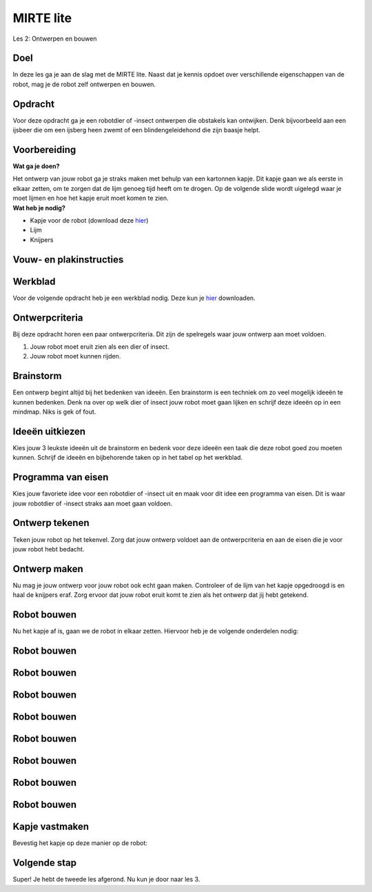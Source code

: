 **MIRTE** lite 
==========================

Les 2: Ontwerpen en bouwen

.. revealjs-section::
   :data-background-image: _static/media/mirte-lite/mirte-lite-les1/MIRTE-ingekleurd-op-lijn.png


**Doel**
--------------------
.. container:: smaller70

   In deze les ga je aan de slag met de MIRTE lite. Naast dat je kennis opdoet over verschillende eigenschappen van de robot, mag je de robot zelf ontwerpen en bouwen.
   

**Opdracht**
--------------------

.. container:: smaller70
      
   Voor deze opdracht ga je een robotdier of -insect ontwerpen die obstakels kan ontwijken. Denk bijvoorbeeld aan een ijsbeer die om een ijsberg heen zwemt of een blindengeleidehond die zijn baasje helpt.

.. raw:: html

    <!DOCTYPE html>
    <html>
    <head>
    <style>

    .column {
    flex: 1;
    padding: 10px;
    }

    .row {
    display: flex;
    justify-content: center;
    }
    </style>
    </head>
    <body>

    <div class="row">
    <div class="column">
    <img src="_static/media/mirte-lite/mirte-lite-les2/eva-blue-wmdVFw9ubKs-unsplash.jpg" style="width:auto; height:200px;">
    <div style="clear: both;"></div>
    
    <div class="smaller30">Foto door Eva Blue via Unsplash</div>

    </div>

    <div class="column">
    <img src="_static/media/mirte-lite/mirte-lite-les2/matt-seymour-dQqO28G0kE4-unsplash.jpg" style="width:auto; height:200px;">
    <div style="clear: both;"></div>

    <div class="smaller30">Foto door Matt Seymour via Unsplash</div>

    </div>

    </body>



**Voorbereiding**
--------------------
    
.. container:: flex-container

   .. container:: half smaller50
    
        **Wat ga je doen?**
        
        Het ontwerp van jouw robot ga je straks maken met behulp van een kartonnen kapje. Dit kapje gaan we als eerste in elkaar zetten, om te zorgen dat de lijm genoeg tijd heeft om te drogen. Op de volgende slide wordt uigelegd waar je moet lijmen en hoe het kapje eruit moet komen te zien.

   .. container:: half smaller50

        **Wat heb je nodig?**

        - Kapje voor de robot (download deze `hier <_static/media/mirte-lite/mirte-lite-les2/placeholder.pdf>`_)
        - Lijm
        - Knijpers


**Vouw- en plakinstructies**
--------------------


**Werkblad**
--------------------

.. container:: smaller70

   Voor de volgende opdracht heb je een werkblad nodig. Deze kun je `hier <_static/media/mirte-lite/mirte-lite-les2/Robot-ontwerp.pdf>`_ downloaden. 


**Ontwerpcriteria**
--------------------

.. container:: smaller70
      
      Bij deze opdracht horen een paar ontwerpcriteria. Dit zijn de spelregels waar jouw ontwerp aan moet voldoen. 

      #. Jouw robot moet eruit zien als een dier of insect.
      #. Jouw robot moet kunnen rijden.


.. raw:: html
   
   <div class="popup">
        <img src="_static/media/mirte-lite/mirte-lite-les1/information-icon_1.png" style="width:auto; height:50px;">
        <span class="popuptext smaller40">Sommige dieren of insecten kunnen vliegen of hebben vleugels. Natuurlijk mag je jouw robot wel versieren als zo een soort dier of insect, maar houdt er rekening mee dat de robot zelf niet kan vliegen. De robot die gebruikt zal worden voor deze opdracht heeft 3 wielen waar die zich mee voortbeweegt. </span>
        </div>


**Brainstorm**
--------------------

.. container:: smaller70

   Een ontwerp begint altijd bij het bedenken van ideeën. Een brainstorm is een techniek om zo veel mogelijk ideeën te kunnen bedenken. Denk na over op welk dier of insect jouw robot moet gaan lijken en schrijf deze ideeën op in een mindmap. Niks is gek of fout. 

.. image:: _static/media/mirte-lite/mirte-lite-les2/mindmap-voorbeeld.png
   :width: 450px


**Ideeën uitkiezen**
--------------------

.. container:: smaller70

   Kies jouw 3 leukste ideeën uit de brainstorm en bedenk voor deze ideeën een taak die deze robot goed zou moeten kunnen. Schrijf de ideeën en bijbehorende taken op in het tabel op het werkblad.

.. image:: _static/media/mirte-lite/mirte-lite-les2/taak-tabel-voorbeeld.png
   :width: 800px


**Programma van eisen**
--------------------

.. container:: smaller70

   Kies jouw favoriete idee voor een robotdier of -insect uit en maak voor dit idee een programma van eisen. Dit is waar jouw robotdier of -insect straks aan moet gaan voldoen.

.. image:: _static/media/mirte-lite/mirte-lite-les2/eisen-tabel-voorbeeld.png
   :width: 800px


**Ontwerp tekenen**
--------------------

.. container:: smaller70

   Teken jouw robot op het tekenvel. Zorg dat jouw ontwerp voldoet aan de ontwerpcriteria en aan de eisen die je voor jouw robot hebt bedacht. 


**Ontwerp maken**
--------------------

.. container:: smaller70

   Nu mag je jouw ontwerp voor jouw robot ook echt gaan maken. Controleer of de lijm van het kapje opgedroogd is en haal de knijpers eraf. Zorg ervoor dat jouw robot eruit komt te zien als het ontwerp dat jij hebt getekend.


**Robot bouwen**
--------------------

.. container:: smaller70

   Nu het kapje af is, gaan we de robot in elkaar zetten. Hiervoor heb je de volgende onderdelen nodig:

.. raw:: html

    <!DOCTYPE html>
    <html>
    <head>
    <style>

    .column {
    flex: 1;
    padding: 10px;
    }

    .row {
    display: flex;
    justify-content: center;
    }
    </style>
    </head>
    <body>

    <div class="row">
    <div class="column">
    <img src="_static/media/mirte-lite/mirte-lite-les2/frame.png" style="width:auto; height:110px;">
    <div style="clear: both;"></div>
    
    <div class="smaller40">frame (9 onderdelen)</div>

    </div>

    <div class="column">
    <img src="_static/media/mirte-lite/mirte-lite-les2/schroeven_moeren.png" style="width:auto; height:110px;">
    <div style="clear: both;"></div>
    
    <div class="smaller40">4 schroeven & moeren</div>

    </div>

    <div class="column">
    <img src="_static/media/mirte-lite/mirte-lite-les2/batterijhouder.png" style="width:auto; height:110px;">
    <div style="clear: both;"></div>

    <div class="smaller40">batterijhouder & 3 AA-batterijen</div>

    </div>

    <div class="column">
    <img src="_static/media/mirte-lite/mirte-lite-les2/breadboard.png" style="width:auto; height:110px;">
    <div style="clear: both;"></div>

    <div class="smaller40">breadboard</div>
    
    </div>

    <div class="column">
    <img src="_static/media/mirte-lite/mirte-lite-les2/motor_driver.png" style="width:auto; height:110px;">
    <div style="clear: both;"></div>

    <div class="smaller40">motor driver</div>
    
    </div>

    </body>

    <head>
    <style>

    .column {
    flex: 1;
    padding: 10px;
    }

    .row {
    display: flex;
    justify-content: center;
    }
    </style>
    </head>
    <body>

    <div class="row">
    <div class="column">
    <img src="_static/media/mirte-lite/mirte-lite-les2/obstakelsensoren.png" style="width:auto; height:110px;">
    <div style="clear: both;"></div>

    <div class="smaller40">2 obstakel sensoren</div>

    </div>

    <div class="column">
    <img src="_static/media/mirte-lite/mirte-lite-les2/motoren.png" style="width:auto; height:110px;">
    <div style="clear: both;"></div>

    <div class="smaller40">2 motoren</div>

    </div>

    <div class="column">
    <img src="_static/media/mirte-lite/mirte-lite-les2/wielen_kogelwiel.png" style="width:auto; height:110px;">
    <div style="clear: both;"></div>

    <div class="smaller40">2 wielen + 1 kogelwiel</div>

    </div>

    <div class="column">
    <img src="_static/media/mirte-lite/mirte-lite-les2/schroevendraaier.png" style="width:auto; height:110px;">
    <div style="clear: both;"></div>

    <div class="smaller40">schroevendraaier</div>

    </div>

    </body>
    </html>


**Robot bouwen**
--------------------

.. raw:: html

    <!DOCTYPE html>
    <html>
    <head>
    <style>

    .column {
    flex: 1;
    padding: 10px;
    }

    .row {
    display: flex;
    justify-content: center;
    }
    </style>
    </head>
    <body>

    <div class="row">
    <div class="column">
    <img src="_static/media/mirte-lite/mirte-lite-les2/tutorial/0_step1.png" style="width:auto; height:320px;">
    <div style="clear: both;"></div>
    
    <div class="smaller50">stap 1</div>

    </div>

    <div class="column">
    <img src="_static/media/mirte-lite/mirte-lite-les2/tutorial/1_step1.png" style="width:auto; height:320px;">
    <div style="clear: both;"></div>
    
    <div class="smaller50">stap 2</div>

    </div>

    <div class="column">
    <img src="_static/media/mirte-lite/mirte-lite-les2/tutorial/1_step2.png" style="width:auto; height:320px;">
    <div style="clear: both;"></div>

    <div class="smaller50">stap 3</div>

    </div>

    </body>


**Robot bouwen**
--------------------

.. raw:: html

    <!DOCTYPE html>
    <html>
    <head>
    <style>

    .column {
    flex: 1;
    padding: 10px;
    }

    .row {
    display: flex;
    justify-content: center;
    }
    </style>
    </head>
    <body>

    <div class="row">
    <div class="column">
    <img src="_static/media/mirte-lite/mirte-lite-les2/tutorial/1_step4.png" style="width:auto; height:320px;">
    <div style="clear: both;"></div>
    
    <div class="smaller50">stap 4</div>

    </div>

    <div class="column">
    <img src="_static/media/mirte-lite/mirte-lite-les2/tutorial/2_step1.png" style="width:auto; height:320px;">
    <div style="clear: both;"></div>
    
    <div class="smaller50">stap 5</div>

    </div>

    <div class="column">
    <img src="_static/media/mirte-lite/mirte-lite-les2/tutorial/3_step0.png" style="width:auto; height:320px;">
    <div style="clear: both;"></div>

    <div class="smaller50">stap 6</div>

    </div>

    </body>


**Robot bouwen**
--------------------

.. raw:: html

    <!DOCTYPE html>
    <html>
    <head>
    <style>

    .column {
    flex: 1;
    padding: 10px;
    }

    .row {
    display: flex;
    justify-content: center;
    }
    </style>
    </head>
    <body>

    <div class="row">
    <div class="column">
    <img src="_static/media/mirte-lite/mirte-lite-les2/tutorial/3_step1.png" style="width:auto; height:320px;">
    <div style="clear: both;"></div>
    
    <div class="smaller50">stap 7</div>

    </div>

    <div class="column">
    <img src="_static/media/mirte-lite/mirte-lite-les2/tutorial/3_step3.png" style="width:auto; height:320px;">
    <div style="clear: both;"></div>
    
    <div class="smaller50">stap 8</div>

    </div>

    <div class="column">
    <img src="_static/media/mirte-lite/mirte-lite-les2/tutorial/4_step0.png" style="width:auto; height:320px;">
    <div style="clear: both;"></div>

    <div class="smaller50">stap 9</div>

    </div>

    </body>


**Robot bouwen**
--------------------

.. raw:: html

    <!DOCTYPE html>
    <html>
    <head>
    <style>

    .column {
    flex: 1;
    padding: 10px;
    }

    .row {
    display: flex;
    justify-content: center;
    }
    </style>
    </head>
    <body>

    <div class="row">
    <div class="column">
    <img src="_static/media/mirte-lite/mirte-lite-les2/tutorial/4_step2.png" style="width:auto; height:320px;">
    <div style="clear: both;"></div>
    
    <div class="smaller50">stap 10</div>

    </div>

    <div class="column">
    <img src="_static/media/mirte-lite/mirte-lite-les2/tutorial/4_step3.png" style="width:auto; height:320px;">
    <div style="clear: both;"></div>
    
    <div class="smaller50">stap 11</div>

    </div>

    <div class="column">
    <img src="_static/media/mirte-lite/mirte-lite-les2/tutorial/5_step1.png" style="width:auto; height:320px;">
    <div style="clear: both;"></div>

    <div class="smaller50">stap 12</div>

    </div>

    </body>


**Robot bouwen**
--------------------

.. raw:: html

    <!DOCTYPE html>
    <html>
    <head>
    <style>

    .column {
    flex: 1;
    padding: 10px;
    }

    .row {
    display: flex;
    justify-content: center;
    }
    </style>
    </head>
    <body>

    <div class="row">
    <div class="column">
    <img src="_static/media/mirte-lite/mirte-lite-les2/tutorial/6_step1.png" style="width:auto; height:320px;">
    <div style="clear: both;"></div>
    
    <div class="smaller50">stap 13</div>

    </div>

    <div class="column">
    <img src="_static/media/mirte-lite/mirte-lite-les2/tutorial/6_step2.png" style="width:auto; height:320px;">
    <div style="clear: both;"></div>
    
    <div class="smaller50">stap 14</div>

    </div>

    <div class="column">
    <img src="_static/media/mirte-lite/mirte-lite-les2/tutorial/6_step3.png" style="width:auto; height:320px;">
    <div style="clear: both;"></div>

    <div class="smaller50">stap 15</div>

    </div>

    </body>


**Robot bouwen**
--------------------

.. raw:: html

    <!DOCTYPE html>
    <html>
    <head>
    <style>

    .column {
    flex: 1;
    padding: 10px;
    }

    .row {
    display: flex;
    justify-content: center;
    }
    </style>
    </head>
    <body>

    <div class="row">
    <div class="column">
    <img src="_static/media/mirte-lite/mirte-lite-les2/tutorial/6_step4.png" style="width:auto; height:320px;">
    <div style="clear: both;"></div>
    
    <div class="smaller50">stap 16</div>

    </div>

    <div class="column">
    <img src="_static/media/mirte-lite/mirte-lite-les2/tutorial/7_step0.png" style="width:auto; height:320px;">
    <div style="clear: both;"></div>
    
    <div class="smaller50">stap 17</div>

    </div>

    <div class="column">
    <img src="_static/media/mirte-lite/mirte-lite-les2/tutorial/7_step2.png" style="width:auto; height:320px;">
    <div style="clear: both;"></div>

    <div class="smaller50">stap 18</div>

    </div>

    </body>


**Robot bouwen**
--------------------

.. raw:: html

    <!DOCTYPE html>
    <html>
    <head>
    <style>

    .column {
    flex: 1;
    padding: 10px;
    }

    .row {
    display: flex;
    justify-content: center;
    }
    </style>
    </head>
    <body>

    <div class="row">
    <div class="column">
    <img src="_static/media/mirte-lite/mirte-lite-les2/tutorial/6_step6.png" style="width:auto; height:320px;">
    <div style="clear: both;"></div>
    
    <div class="smaller50">stap 19</div>

    </div>

    <div class="column">
    <img src="_static/media/mirte-lite/mirte-lite-les2/tutorial/6_step7.png" style="width:auto; height:320px;">
    <div style="clear: both;"></div>

    <div class="smaller50">stap 20</div>

    </div>

    <div class="column">
    <img src="_static/media/mirte-lite/mirte-lite-les2/tutorial/6_step9.png" style="width:auto; height:320px;">
    <div style="clear: both;"></div>
    
    <div class="smaller50">stap 21</div>

    </div>

    </body>

**Robot bouwen**
--------------------

.. raw:: html

    <!DOCTYPE html>
    <html>
    <head>
    <style>

    .column {
    flex: 1;
    padding: 10px;
    }

    .row {
    display: flex;
    justify-content: center;
    }
    </style>
    </head>
    <body>

    <div class="row">
    <div class="column">
    <img src="_static/media/mirte-lite/mirte-lite-les2/tutorial/7_step4.png" style="width:auto; height:320px;">
    <div style="clear: both;"></div>
    
    <div class="smaller50">stap 22</div>

    </div>

    <div class="column">
    <img src="_static/media/mirte-lite/mirte-lite-les2/tutorial/7_step6.png" style="width:auto; height:320px;">
    <div style="clear: both;"></div>
    
    <div class="smaller50">stap 23</div>

    </div>

    <div class="column">
    <img src="_static/media/mirte-lite/mirte-lite-les2/tutorial/8_step0.png" style="width:auto; height:320px;">
    <div style="clear: both;"></div>

    <div class="smaller50">stap 24</div>

    </div>

    </body>


**Kapje vastmaken**
--------------------

.. container:: smaller70

   Bevestig het kapje op deze manier op de robot:


**Volgende stap**
--------------------

.. revealjs-section::
   :data-background-image: _static/media/mirte-lite/mirte-lite-les1/MIRTE-end-of-line.png

.. container:: smaller70
  
   Super! Je hebt de tweede les afgerond. Nu kun je door naar les 3.
